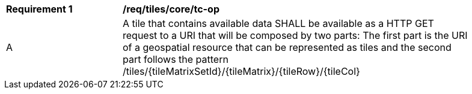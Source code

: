 [[req_tiles_core_tc-op]]
[width="90%",cols="2,6a"]
|===
^|*Requirement {counter:req-id}* |*/req/tiles/core/tc-op*
^|A |A tile that contains available data SHALL be available as a HTTP GET request to a URI that will be composed by two parts: The first part is the URI of a geospatial resource that can be represented as tiles and the second part follows the pattern /tiles/{tileMatrixSetId}/{tileMatrix}/{tileRow}/{tileCol}
|===
